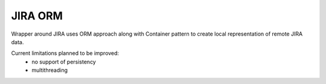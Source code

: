 JIRA ORM
--------

Wrapper around JIRA uses ORM approach along with Container pattern to create local representation of remote JIRA data.

Current limitations planned to be improved:
    - no support of persistency
    - multithreading